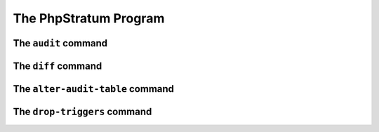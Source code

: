 The PhpStratum Program
======================

.. _audit-command:

The ``audit`` command
---------------------

.. _diff-command:

The ``diff`` command
--------------------

.. _alter-audit-table-command:

The ``alter-audit-table`` command
---------------------------------

.. _drop-triggers-command:

The ``drop-triggers`` command
-----------------------------


